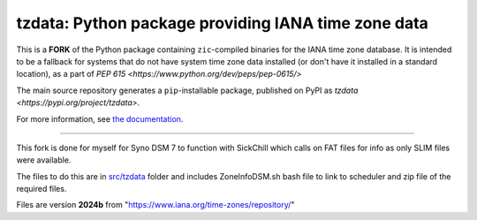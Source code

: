 tzdata: Python package providing IANA time zone data
====================================================

This is a **FORK** of the Python package containing ``zic``-compiled binaries for the IANA time zone database. It is intended to be a fallback for systems that do not have system time zone data installed (or don't have it installed in a standard location), as a part of `PEP 615 <https://www.python.org/dev/peps/pep-0615/>`

The main source repository generates a ``pip``-installable package, published on PyPI as `tzdata <https://pypi.org/project/tzdata>`.

For more information, see `the documentation <https://tzdata.readthedocs.io>`_.

----

This fork is done for myself for Syno DSM 7 to function with SickChill which calls on FAT files for info as only SLIM files were available.

The files to do this are in `src/tzdata <src/tzdata/DSM_task_scheduler.md>`_ folder and includes ZoneInfoDSM.sh bash file to link to scheduler and zip file of the required files.

Files are version **2024b** from "https://www.iana.org/time-zones/repository/"
